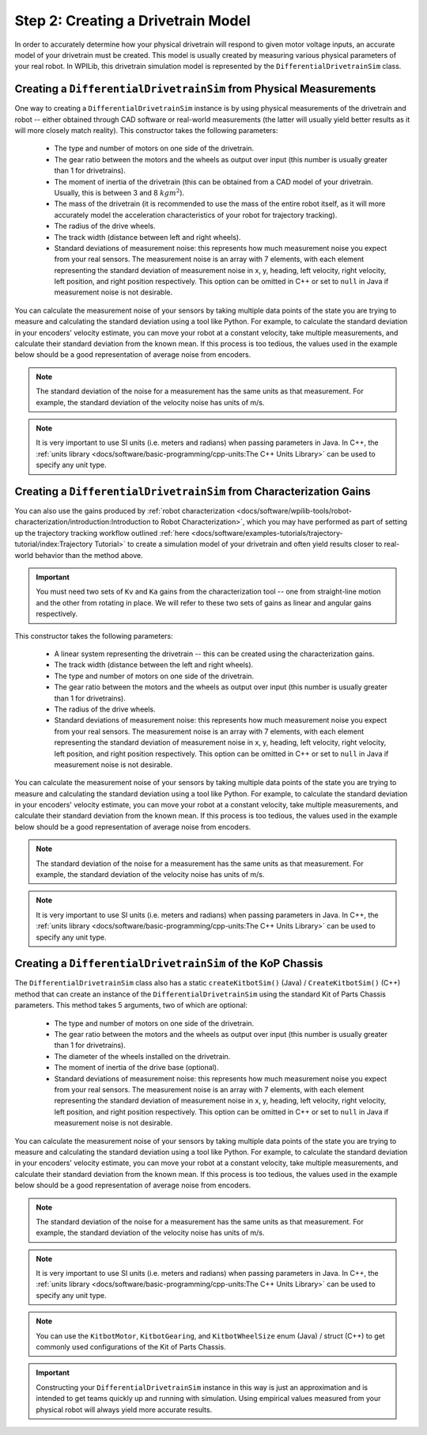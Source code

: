 Step 2: Creating a Drivetrain Model
===================================
In order to accurately determine how your physical drivetrain will respond to given motor voltage inputs, an accurate model of your drivetrain must be created. This model is usually created by measuring various physical parameters of your real robot. In WPILib, this drivetrain simulation model is represented by the ``DifferentialDrivetrainSim`` class.

Creating a ``DifferentialDrivetrainSim`` from Physical Measurements
-------------------------------------------------------------------
One way to creating a ``DifferentialDrivetrainSim`` instance is by using physical measurements of the drivetrain and robot -- either obtained through CAD software or real-world measurements (the latter will usually yield better results as it will more closely match reality). This constructor takes the following parameters:

 - The type and number of motors on one side of the drivetrain.
 - The gear ratio between the motors and the wheels as output over input (this number is usually greater than 1 for drivetrains).
 - The moment of inertia of the drivetrain (this can be obtained from a CAD model of your drivetrain. Usually, this is between 3 and 8 :math:`kg m^2`).
 - The mass of the drivetrain (it is recommended to use the mass of the entire robot itself, as it will more accurately model the acceleration characteristics of your robot for trajectory tracking).
 - The radius of the drive wheels.
 - The track width (distance between left and right wheels).
 - Standard deviations of measurement noise: this represents how much measurement noise you expect from your real sensors. The measurement noise is an array with 7 elements, with each element representing the standard deviation of measurement noise in x, y, heading, left velocity, right velocity, left position, and right position respectively. This option can be omitted in C++ or set to ``null`` in Java if measurement noise is not desirable.

You can calculate the measurement noise of your sensors by taking multiple data points of the state you are trying to measure and calculating the standard deviation using a tool like Python. For example, to calculate the standard deviation in your encoders' velocity estimate, you can move your robot at a constant velocity, take multiple measurements, and calculate their standard deviation from the known mean. If this process is too tedious, the values used in the example below should be a good representation of average noise from encoders.

.. note:: The standard deviation of the noise for a measurement has the same units as that measurement. For example, the standard deviation of the velocity noise has units of m/s.

.. note:: It is very important to use SI units (i.e. meters and radians) when passing parameters in Java. In C++, the :ref:`units library <docs/software/basic-programming/cpp-units:The C++ Units Library>` can be used to specify any unit type.

.. tabs::
   .. code-tab:: java

      // Create the simulation model of our drivetrain.
      DifferentialDrivetrainSim m_driveSim = new DifferentialDrivetrainSim(
        DCMotor.getNEO(2),       // 2 NEO motors on each side of the drivetrain.
        7.29,                    // 7.29:1 gearing reduction.
        7.5,                     // MOI of 7.5 kg m^2 (from CAD model).
        60.0,                    // The mass of the robot is 60 kg.
        Units.inchesToMeters(3), // The robot uses 3" radius wheels.
        0.7112,                  // The track width is 0.7112 meters.

        // The standard deviations for measurement noise:
        // x and y:          0.001 m
        // heading:          0.001 rad
        // l and r velocity: 0.1   m/s
        // l and r position: 0.005 m
        VecBuilder.fill(0.001, 0.001, 0.001, 0.1, 0.1, 0.005, 0.005));

   .. code-tab:: c++

      #include <frc/simulation/DifferentialDrivetrainSim.h>

      ...

      // Create the simulation model of our drivetrain.
      frc::sim::DifferentialDrivetrainSim m_driveSim{
        frc::DCMotor::GetNEO(2), // 2 NEO motors on each side of the drivetrain.
        7.29,               // 7.29:1 gearing reduction.
        7.5_kg_sq_m,        // MOI of 7.5 kg m^2 (from CAD model).
        60_kg,              // The mass of the robot is 60 kg.
        3_in,               // The robot uses 3" radius wheels.
        0.7112_m,           // The track width is 0.7112 meters.

        // The standard deviations for measurement noise:
        // x and y:          0.001 m
        // heading:          0.001 rad
        // l and r velocity: 0.1   m/s
        // l and r position: 0.005 m
        {0.001, 0.001, 0.001, 0.1, 0.1, 0.005, 0.005}};

Creating a ``DifferentialDrivetrainSim`` from Characterization Gains
--------------------------------------------------------------------
You can also use the gains produced by :ref:`robot characterization <docs/software/wpilib-tools/robot-characterization/introduction:Introduction to Robot Characterization>`, which you may have performed as part of setting up the trajectory tracking workflow outlined :ref:`here <docs/software/examples-tutorials/trajectory-tutorial/index:Trajectory Tutorial>` to create a simulation model of your drivetrain and often yield results closer to real-world behavior than the method above.

.. important:: You must need two sets of ``Kv`` and ``Ka`` gains from the characterization tool -- one from straight-line motion and the other from rotating in place. We will refer to these two sets of gains as linear and angular gains respectively.

This constructor takes the following parameters:

 - A linear system representing the drivetrain -- this can be created using the characterization gains.
 - The track width (distance between the left and right wheels).
 - The type and number of motors on one side of the drivetrain.
 - The gear ratio between the motors and the wheels as output over input (this number is usually greater than 1 for drivetrains).
 - The radius of the drive wheels.
 - Standard deviations of measurement noise: this represents how much measurement noise you expect from your real sensors. The measurement noise is an array with 7 elements, with each element representing the standard deviation of measurement noise in x, y, heading, left velocity, right velocity, left position, and right position respectively. This option can be omitted in C++ or set to ``null`` in Java if measurement noise is not desirable.

You can calculate the measurement noise of your sensors by taking multiple data points of the state you are trying to measure and calculating the standard deviation using a tool like Python. For example, to calculate the standard deviation in your encoders' velocity estimate, you can move your robot at a constant velocity, take multiple measurements, and calculate their standard deviation from the known mean. If this process is too tedious, the values used in the example below should be a good representation of average noise from encoders.

.. note:: The standard deviation of the noise for a measurement has the same units as that measurement. For example, the standard deviation of the velocity noise has units of m/s.

.. note:: It is very important to use SI units (i.e. meters and radians) when passing parameters in Java. In C++, the :ref:`units library <docs/software/basic-programming/cpp-units:The C++ Units Library>` can be used to specify any unit type.

.. tabs::
   .. code-tab:: java

      // Create our feedforward gain constants (from the characterization
      // tool)
      static final double KvLinear = 1.98;
      static final double KaLinear = 0.2;
      static final double KvAngular = 1.5;
      static final double KaAngular = 0.3;

      // Create the simulation model of our drivetrain.
      private DifferentialDrivetrainSim m_driveSim = new DifferentialDrivetrainSim(
        // Create a linear system from our characterization gains.
        LinearSystemId.identifyDrivetrainSystem(KvLinear, KaLinear, KvAngular, KaAngular),
        0.7112,                  // The track width is 0.7112 meters.
        DCMotor.getNEO(2),       // 2 NEO motors on each side of the drivetrain.
        7.29,                    // 7.29:1 gearing reduction.
        Units.inchesToMeters(3), // The robot uses 3" radius wheels.

        // The standard deviations for measurement noise:
        // x and y:          0.001 m
        // heading:          0.001 rad
        // l and r velocity: 0.1   m/s
        // l and r position: 0.005 m
        VecBuilder.fill(0.001, 0.001, 0.001, 0.1, 0.1, 0.005, 0.005));

   .. code-tab:: c++

      #include <frc/simulation/DifferentialDrivetrainSim.h>
      #include <frc/system/plant/LinearSystemId.h>
      #include <units/acceleration.h>
      #include <units/angular_acceleration.h>
      #include <units/angular_velocity.h>
      #include <units/voltage.h>
      #include <units/velocity.h>

      ...

      // Create our feedforward gain constants (from the characterization
      // tool). Note that these need to have correct units.
      static constexpr auto KvLinear = 1.98_V / 1_mps;
      static constexpr auto KaLinear = 0.2_V / 1_mps_sq;
      static constexpr auto KvAngular = 1.5_V / 1_rad_per_s;
      static constexpr auto KaAngular = 0.3_V / 1_rad_per_s_sq;

      // Create the simulation model of our drivetrain.
      frc::sim::DifferentialDrivetrainSim m_driveSim{
        // Create a linear system from our characterization gains.
        frc::LinearSystemId::IdentifyDrivetrainSystem(
          KvLinear, KaLinear, KvAngular, KaAngular),
        0.7112_m,           // The track width is 0.7112 meters.
        frc::DCMotor::GetNEO(2), // 2 NEO motors on each side of the drivetrain.
        7.29,               // 7.29:1 gearing reduction.
        3_in,               // The robot uses 3" radius wheels.

        // The standard deviations for measurement noise:
        // x and y:          0.001 m
        // heading:          0.001 rad
        // l and r velocity: 0.1   m/s
        // l and r position: 0.005 m
        {0.001, 0.001, 0.001, 0.1, 0.1, 0.005, 0.005}};

Creating a ``DifferentialDrivetrainSim`` of the KoP Chassis
-----------------------------------------------------------
The ``DifferentialDrivetrainSim`` class also has a static ``createKitbotSim()`` (Java) / ``CreateKitbotSim()`` (C++) method that can create an instance of the ``DifferentialDrivetrainSim`` using the standard Kit of Parts Chassis parameters. This method takes 5 arguments, two of which are optional:

 - The type and number of motors on one side of the drivetrain.
 - The gear ratio between the motors and the wheels as output over input (this number is usually greater than 1 for drivetrains).
 - The diameter of the wheels installed on the drivetrain.
 - The moment of inertia of the drive base (optional).
 - Standard deviations of measurement noise: this represents how much measurement noise you expect from your real sensors. The measurement noise is an array with 7 elements, with each element representing the standard deviation of measurement noise in x, y, heading, left velocity, right velocity, left position, and right position respectively. This option can be omitted in C++ or set to ``null`` in Java if measurement noise is not desirable.

You can calculate the measurement noise of your sensors by taking multiple data points of the state you are trying to measure and calculating the standard deviation using a tool like Python. For example, to calculate the standard deviation in your encoders' velocity estimate, you can move your robot at a constant velocity, take multiple measurements, and calculate their standard deviation from the known mean. If this process is too tedious, the values used in the example below should be a good representation of average noise from encoders.

.. note:: The standard deviation of the noise for a measurement has the same units as that measurement. For example, the standard deviation of the velocity noise has units of m/s.

.. note:: It is very important to use SI units (i.e. meters and radians) when passing parameters in Java. In C++, the :ref:`units library <docs/software/basic-programming/cpp-units:The C++ Units Library>` can be used to specify any unit type.

.. tabs::
   .. code-tab:: java

      private DifferentialDrivetrainSim m_driveSim = DifferentialDrivetrainSim.createKitbotSim(
        KitbotMotor.kDualCIMPerSide, // 2 CIMs per side.
        KitbotGearing.k12p75,        // 12.75:1
        KitbotWheelSize.kSixInch,    // 6" diameter wheels.
        null                         // No measurement noise.
      );

   .. code-tab:: c++

      #include <frc/simulation/DifferentialDrivetrainSim.h>

      ...

      frc::sim::DifferentialDrivetrainSim m_driveSim =
        frc::sim::DifferentialDrivetrainSim::CreateKitbotSim(
          frc::sim::DifferentialDrivetrainSim::KitbotMotor::DualCIMPerSide, // 2 CIMs per side.
          frc::sim::DifferentialDrivetrainSim::KitbotGearing::k12p75,       // 12.75:1
          frc::sim::DifferentialDrivetrainSim::KitbotWheelSize::kSixInch    // 6" diameter wheels.
      );

.. note:: You can use the ``KitbotMotor``, ``KitbotGearing``, and ``KitbotWheelSize`` enum (Java) / struct (C++) to get commonly used configurations of the Kit of Parts Chassis.

.. important:: Constructing your ``DifferentialDrivetrainSim`` instance in this way is just an approximation and is intended to get teams quickly up and running with simulation. Using empirical values measured from your physical robot will always yield more accurate results.
